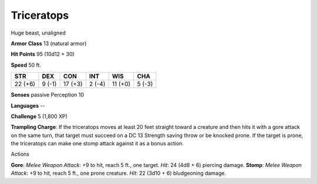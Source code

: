 
.. _srd:triceratops:

Triceratops
-----------

Huge beast, unaligned

**Armor Class** 13 (natural armor)

**Hit Points** 95 (10d12 + 30)

**Speed** 50 ft.

+-----------+----------+-----------+----------+-----------+----------+
| STR       | DEX      | CON       | INT      | WIS       | CHA      |
+===========+==========+===========+==========+===========+==========+
| 22 (+6)   | 9 (-1)   | 17 (+3)   | 2 (-4)   | 11 (+0)   | 5 (-3)   |
+-----------+----------+-----------+----------+-----------+----------+

**Senses** passive Perception 10

**Languages** --

**Challenge** 5 (1,800 XP)

**Trampling Charge**: If the triceratops moves at least 20 feet straight
toward a creature and then hits it with a gore attack on the same turn,
that target must succeed on a DC 13 Strength saving throw or be knocked
prone. If the target is prone, the triceratops can make one stomp attack
against it as a bonus action.

Actions

**Gore**: *Melee Weapon Attack*: +9 to hit, reach 5 ft., one target.
*Hit*: 24 (4d8 + 6) piercing damage. **Stomp**: *Melee Weapon Attack*:
+9 to hit, reach 5 ft., one prone creature. *Hit*: 22 (3d10 + 6)
bludgeoning damage.

